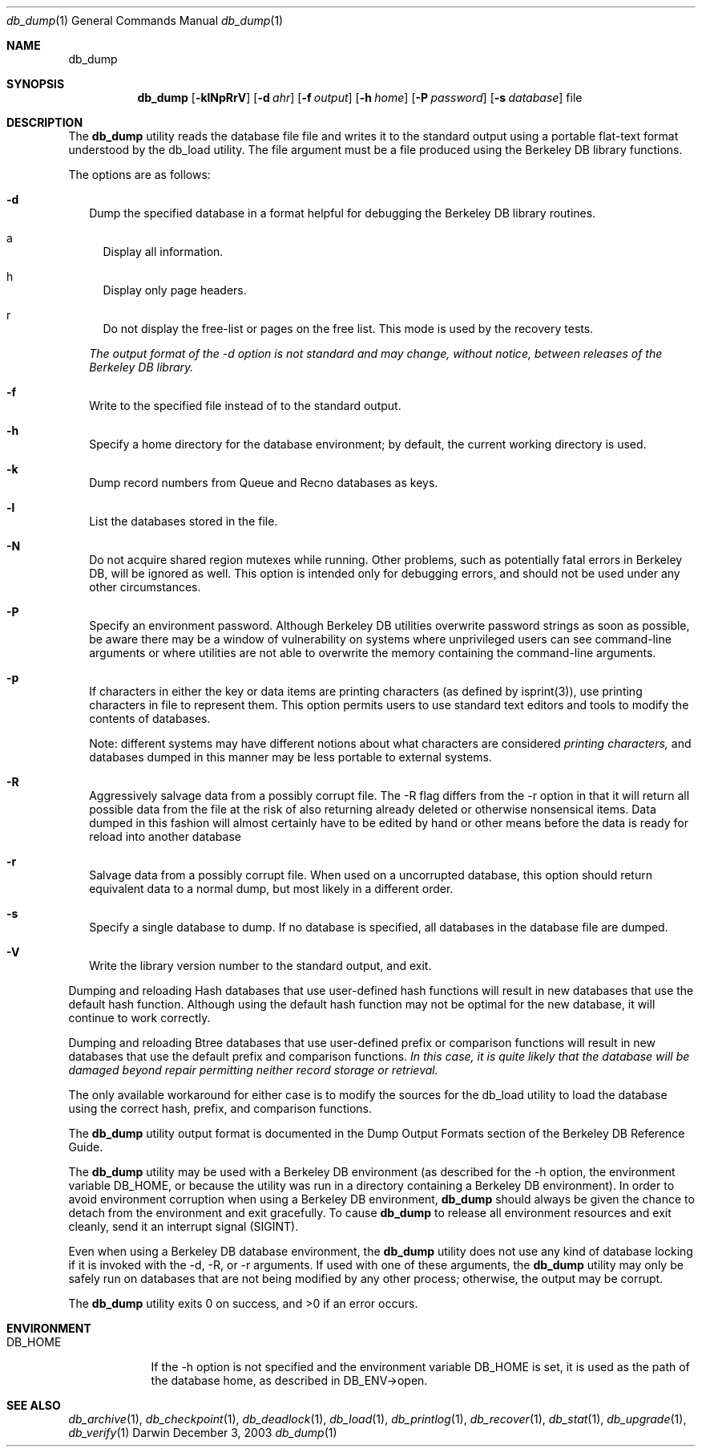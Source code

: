 .Dd December 3, 2003       \" DATE 
.Dt db_dump 1       \" Program name and manual section number 
.Os Darwin
.Sh NAME                 \" Section Header - required - don't modify 
.Nm db_dump
.\" The following lines are read in generating the apropos(man -k) database. Use only key
.\" words here as the database is built based on the words here and in the .ND line. 
.\" Use .Nm macro to designate other names for the documented program.
.Sh SYNOPSIS             \" Section Header - required - don't modify
.Nm
.Op Fl klNpRrV
.Op Fl d Ar ahr
.Op Fl f Ar output
.Op Fl h Ar home
.Op Fl P Ar password
.Op Fl s Ar database
file
.Sh DESCRIPTION          \" Section Header - required - don't modify
The
.Nm
utility reads the database file file and writes it to the standard output using a portable flat-text format understood by the db_load utility. The file argument must be a file produced using the Berkeley DB library functions.
.Pp
The options are as follows:
.Bl -tag -width
.It Fl d
Dump the specified database in a format helpful for debugging the Berkeley DB library routines.
.Bl -tag -width
.It a
Display all information.
.It h
Display only page headers.
.It r
Do not display the free-list or pages on the free list. This mode is used by the recovery tests.
.El
.Pp
.Em The output format of the -d option is not standard and may change, without notice, between releases of the Berkeley DB library.
.It Fl f
Write to the specified file instead of to the standard output.
.It Fl h
Specify a home directory for the database environment; by default, the current working directory is used.
.It Fl k
Dump record numbers from Queue and Recno databases as keys.
.It Fl l
List the databases stored in the file.
.It Fl N
Do not acquire shared region mutexes while running. Other problems, such as potentially fatal errors in Berkeley DB, will be ignored as well. This option is intended only for debugging errors, and should not be used under any other circumstances.
.It Fl P
Specify an environment password. Although Berkeley DB utilities overwrite password strings as soon as possible, be aware there may be a window of vulnerability on systems where unprivileged users can see command-line arguments or where utilities are not able to overwrite the memory containing the command-line arguments.
.It Fl p
If characters in either the key or data items are printing characters (as defined by isprint(3)), use printing characters in file to represent them. This option permits users to use standard text editors and tools to modify the contents of databases.
.Pp
Note: different systems may have different notions about what characters are considered 
.Em printing characters,
and databases dumped in this manner may be less portable to external systems.
.It Fl R
Aggressively salvage data from a possibly corrupt file. The -R flag differs from the -r option in that it will return all possible data from the file at the risk of also returning already deleted or otherwise nonsensical items. Data dumped in this fashion will almost certainly have to be edited by hand or other means before the data is ready for reload into another database
.It Fl r
Salvage data from a possibly corrupt file. When used on a uncorrupted database, this option should return equivalent data to a normal dump, but most likely in a different order.
.It Fl s
Specify a single database to dump. If no database is specified, all databases in the database file are dumped.
.It Fl V
Write the library version number to the standard output, and exit.
.El
.Pp
Dumping and reloading Hash databases that use user-defined hash functions will result in new databases that use the default hash function. Although using the default hash function may not be optimal for the new database, it will continue to work correctly.
.Pp
Dumping and reloading Btree databases that use user-defined prefix or comparison functions will result in new databases that use the default prefix and comparison functions. 
.Em \&In this case, it is quite likely that the database will be damaged beyond repair permitting neither record storage or retrieval.
.Pp
The only available workaround for either case is to modify the sources for the db_load utility to load the database using the correct hash, prefix, and comparison functions.
.Pp
The 
.Nm
utility output format is documented in the Dump Output Formats section of the Berkeley DB Reference Guide.
.Pp
The
.Nm
utility may be used with a Berkeley DB environment (as described for the -h option, the environment variable DB_HOME, or because the utility was run in a directory containing a Berkeley DB environment). In order to avoid environment corruption when using a Berkeley DB environment, 
.Nm
should always be given the chance to detach from the environment and exit gracefully. To cause
.Nm 
to release all environment resources and exit cleanly, send it an interrupt signal (SIGINT).
.Pp
Even when using a Berkeley DB database environment, the
.Nm
utility does not use any kind of database locking if it is invoked with the -d, -R, or -r arguments. If used with one of these arguments, the
.Nm
utility may only be safely run on databases that are not being modified by any other process; otherwise, the output may be corrupt.
.Pp
The 
.Nm
utility exits 0 on success, and >0 if an error occurs.
.Pp
.Sh ENVIRONMENT      \" May not be needed
.Bl -tag -width "DB_HOME" \" ENV_VAR_1 is width of the string ENV_VAR_1
.It Ev DB_HOME
If the -h option is not specified and the environment variable DB_HOME is set, it is used as the path of the database home, as described in DB_ENV->open.
.El                      
.\" .Sh FILES                \" File used or created by the topic of the man page
.\" .Bl -tag -width "/Users/joeuser/Library/really_long_file_name" -compact
.\" .It Pa /usr/share/file_name
.\" FILE_1description
.\" .It Pa /Users/joeuser/Library/really_long_file_name
.\" FILE_2 description
.\" .Sh DIAGNOSTICS       \" May not be needed
.\" .Bl -diag
.\" .It Diagnostic Tag
.\" Diagnostic informtion here.
.\" .It Diagnostic Tag
.\" Diagnostic informtion here.
.\" .El
.Sh SEE ALSO 
.Xr db_archive 1 ,
.Xr db_checkpoint 1 ,
.Xr db_deadlock 1 ,
.Xr db_load 1 ,
.Xr db_printlog 1 ,
.Xr db_recover 1 ,
.Xr db_stat 1 ,
.Xr db_upgrade 1 ,
.Xr db_verify 1
.\" .Sh BUGS              \" Document known, unremedied bugs 
.\" .Sh HISTORY           \" Document history if command behaves in a unique manner 
